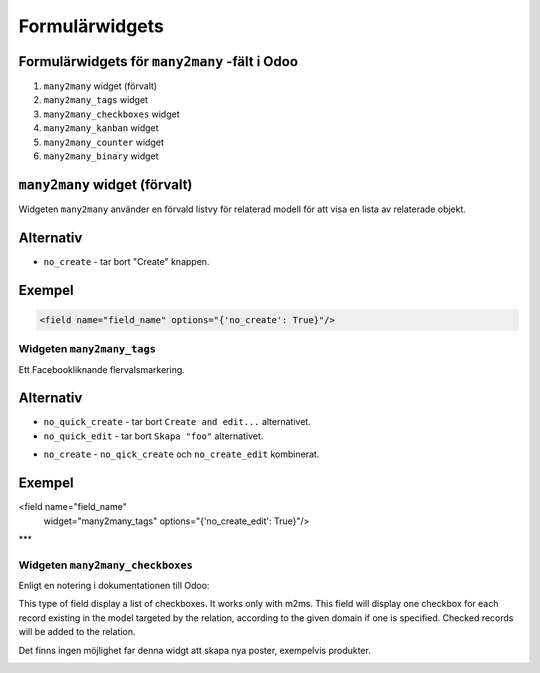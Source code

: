 =======
Formulärwidgets
=======

Formulärwidgets för ``many2many`` -fält i Odoo
====

#. ``many2many`` widget (förvalt)
#. ``many2many_tags`` widget
#. ``many2many_checkboxes`` widget
#. ``many2many_kanban`` widget
#. ``many2many_counter`` widget
#. ``many2many_binary`` widget


``many2many`` widget (förvalt)
====

Widgeten ``many2many`` använder en förvald listvy för relaterad modell för att visa en lista av relaterade objekt.


Alternativ
====

* ``no_create`` - tar bort "Create" knappen.


Exempel
====

.. code-block:: python

    <field name="field_name" options="{'no_create': True}"/>


Widgeten ``many2many_tags``
****

Ett Facebookliknande flervalsmarkering.

.. image:: many2many_tags_widget.png

Alternativ
====

* ``no_quick_create`` - tar bort ``Create and edit...`` alternativet.
* ``no_quick_edit`` - tar bort ``Skapa "foo"`` alternativet.

.. image:: many2many_tags_widget2.png


* ``no_create`` - ``no_qick_create`` och ``no_create_edit`` kombinerat.


Exempel
====

.. code-block:: python

<field name="field_name"
    widget="many2many_tags"
    options="{'no_create_edit': True}"/>


***

Widgeten ``many2many_checkboxes``
****

.. image:: many2many_checkboxes_widget.png


Enligt en notering i dokumentationen till Odoo:

.. code-block:: python

This type of field display a list of checkboxes. It works only with m2ms. This field 
will display one checkbox for each record existing in the model targeted by the 
relation, according to the given domain if one is specified. Checked records will 
be added to the relation.

Det finns ingen möjlighet far denna widgt att skapa nya poster, exempelvis produkter.

.. image:: many2many_widget.png







.. image:: many2many_kanban_widget.png

.. image:: x2many_counter_widget.png

.. image:: many2many_binary_widget.png

